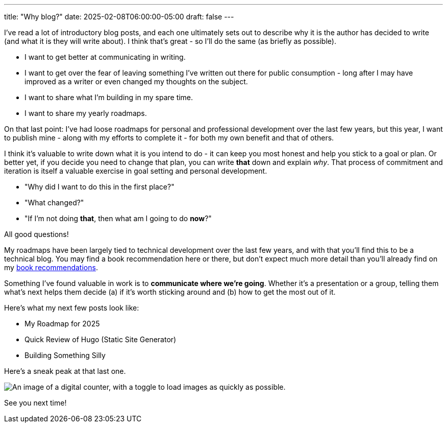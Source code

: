 ---
title: "Why blog?"
date: 2025-02-08T06:00:00-05:00
draft: false
---

I've read a lot of introductory blog posts, and each one ultimately sets out to
describe why it is the author has decided to write (and what it is they will
write about).  I think that's great - so I'll do the same (as briefly
as possible).

* I want to get better at communicating in writing.
* I want to get over the fear of leaving something I've written out there for
  public consumption - long after I may have improved as a writer or even
  changed my thoughts on the subject.
* I want to share what I'm building in my spare time.
* I want to share my yearly roadmaps.

On that last point: I've had loose roadmaps for personal and professional
development over the last few years, but this year, I want to publish mine -
along with my efforts to complete it - for both my own benefit and that of
others.

I think it's valuable to write down what it is you intend to do - it can keep
you most honest and help you stick to a goal or plan.  Or better yet, if you
decide you need to change that plan,
you can write *that* down and explain _why_.  That process of commitment and
iteration is itself a valuable exercise in goal setting and personal
development.

* "Why did I want to do this in the first place?"
* "What changed?"
* "If I'm not doing *that*, then what am I going to do *now*?"

All good questions!

My roadmaps have been largely tied to technical development over the last few
years, and with that you'll find this to be a technical blog.  You may find
a book recommendation here or there, but don't expect much more detail than
you'll already find on my link:/recommendations/#_books[book recommendations].

Something I've found valuable in work is to *communicate where we're going*.
Whether it's a presentation or a group, telling them what's next
helps them decide (a) if it's worth sticking around and (b) how to get the most
out of it.

Here's what my next few posts look like:

* My Roadmap for 2025
* Quick Review of Hugo (Static Site Generator)
* Building Something Silly

Here's a sneak peak at that last one.

image::/images/blog/2025/02/08/something-silly.png["An image of a digital counter, with a toggle to load images as quickly as possible.",role="text-center small-image"]

See you next time!
